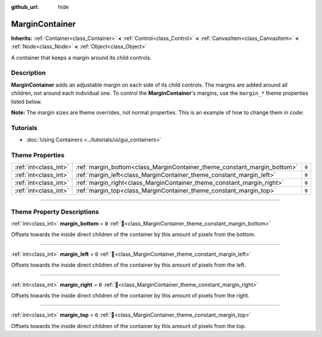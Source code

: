 :github_url: hide

.. meta::
	:keywords: padding

.. DO NOT EDIT THIS FILE!!!
.. Generated automatically from Redot engine sources.
.. Generator: https://github.com/Redot-Engine/redot-engine/tree/master/doc/tools/make_rst.py.
.. XML source: https://github.com/Redot-Engine/redot-engine/tree/master/doc/classes/MarginContainer.xml.

.. _class_MarginContainer:

MarginContainer
===============

**Inherits:** :ref:`Container<class_Container>` **<** :ref:`Control<class_Control>` **<** :ref:`CanvasItem<class_CanvasItem>` **<** :ref:`Node<class_Node>` **<** :ref:`Object<class_Object>`

A container that keeps a margin around its child controls.

.. rst-class:: classref-introduction-group

Description
-----------

**MarginContainer** adds an adjustable margin on each side of its child controls. The margins are added around all children, not around each individual one. To control the **MarginContainer**'s margins, use the ``margin_*`` theme properties listed below.

\ **Note:** The margin sizes are theme overrides, not normal properties. This is an example of how to change them in code:


.. tabs::

 .. code-tab:: gdscript

    # This code sample assumes the current script is extending MarginContainer.
    var margin_value = 100
    add_theme_constant_override("margin_top", margin_value)
    add_theme_constant_override("margin_left", margin_value)
    add_theme_constant_override("margin_bottom", margin_value)
    add_theme_constant_override("margin_right", margin_value)

 .. code-tab:: csharp

    // This code sample assumes the current script is extending MarginContainer.
    int marginValue = 100;
    AddThemeConstantOverride("margin_top", marginValue);
    AddThemeConstantOverride("margin_left", marginValue);
    AddThemeConstantOverride("margin_bottom", marginValue);
    AddThemeConstantOverride("margin_right", marginValue);



.. rst-class:: classref-introduction-group

Tutorials
---------

- :doc:`Using Containers <../tutorials/ui/gui_containers>`

.. rst-class:: classref-reftable-group

Theme Properties
----------------

.. table::
   :widths: auto

   +-----------------------+--------------------------------------------------------------------------+-------+
   | :ref:`int<class_int>` | :ref:`margin_bottom<class_MarginContainer_theme_constant_margin_bottom>` | ``0`` |
   +-----------------------+--------------------------------------------------------------------------+-------+
   | :ref:`int<class_int>` | :ref:`margin_left<class_MarginContainer_theme_constant_margin_left>`     | ``0`` |
   +-----------------------+--------------------------------------------------------------------------+-------+
   | :ref:`int<class_int>` | :ref:`margin_right<class_MarginContainer_theme_constant_margin_right>`   | ``0`` |
   +-----------------------+--------------------------------------------------------------------------+-------+
   | :ref:`int<class_int>` | :ref:`margin_top<class_MarginContainer_theme_constant_margin_top>`       | ``0`` |
   +-----------------------+--------------------------------------------------------------------------+-------+

.. rst-class:: classref-section-separator

----

.. rst-class:: classref-descriptions-group

Theme Property Descriptions
---------------------------

.. _class_MarginContainer_theme_constant_margin_bottom:

.. rst-class:: classref-themeproperty

:ref:`int<class_int>` **margin_bottom** = ``0`` :ref:`🔗<class_MarginContainer_theme_constant_margin_bottom>`

Offsets towards the inside direct children of the container by this amount of pixels from the bottom.

.. rst-class:: classref-item-separator

----

.. _class_MarginContainer_theme_constant_margin_left:

.. rst-class:: classref-themeproperty

:ref:`int<class_int>` **margin_left** = ``0`` :ref:`🔗<class_MarginContainer_theme_constant_margin_left>`

Offsets towards the inside direct children of the container by this amount of pixels from the left.

.. rst-class:: classref-item-separator

----

.. _class_MarginContainer_theme_constant_margin_right:

.. rst-class:: classref-themeproperty

:ref:`int<class_int>` **margin_right** = ``0`` :ref:`🔗<class_MarginContainer_theme_constant_margin_right>`

Offsets towards the inside direct children of the container by this amount of pixels from the right.

.. rst-class:: classref-item-separator

----

.. _class_MarginContainer_theme_constant_margin_top:

.. rst-class:: classref-themeproperty

:ref:`int<class_int>` **margin_top** = ``0`` :ref:`🔗<class_MarginContainer_theme_constant_margin_top>`

Offsets towards the inside direct children of the container by this amount of pixels from the top.

.. |virtual| replace:: :abbr:`virtual (This method should typically be overridden by the user to have any effect.)`
.. |const| replace:: :abbr:`const (This method has no side effects. It doesn't modify any of the instance's member variables.)`
.. |vararg| replace:: :abbr:`vararg (This method accepts any number of arguments after the ones described here.)`
.. |constructor| replace:: :abbr:`constructor (This method is used to construct a type.)`
.. |static| replace:: :abbr:`static (This method doesn't need an instance to be called, so it can be called directly using the class name.)`
.. |operator| replace:: :abbr:`operator (This method describes a valid operator to use with this type as left-hand operand.)`
.. |bitfield| replace:: :abbr:`BitField (This value is an integer composed as a bitmask of the following flags.)`
.. |void| replace:: :abbr:`void (No return value.)`
